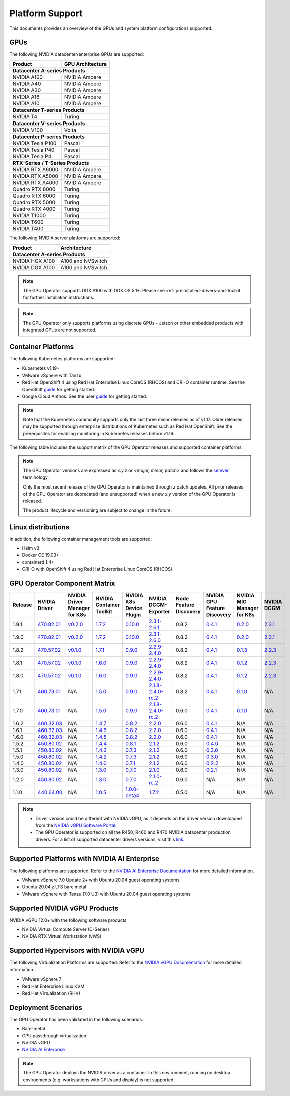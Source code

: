 .. Date: July 30 2020
.. Author: pramarao

.. _operator-platform-support:

****************
Platform Support
****************
This documents provides an overview of the GPUs and system platform configurations supported.

GPUs
----
The following NVIDIA datacenter/enterprise GPUs are supported:

+--------------------------+------------------+
| Product                  | GPU Architecture |
+==========================+==================+
| **Datacenter A-series Products**            |
+--------------------------+------------------+
| NVIDIA A100              | NVIDIA Ampere    |
+--------------------------+------------------+
| NVIDIA A40               | NVIDIA Ampere    |
+--------------------------+------------------+
| NVIDIA A30               | NVIDIA Ampere    |
+--------------------------+------------------+
| NVIDIA A16               | NVIDIA Ampere    |
+--------------------------+------------------+
| NVIDIA A10               | NVIDIA Ampere    |
+--------------------------+------------------+
| **Datacenter T-series Products**            |
+--------------------------+------------------+
| NVIDIA T4                | Turing           |
+--------------------------+------------------+
| **Datacenter V-series Products**            |
+--------------------------+------------------+
| NVIDIA V100              | Volta            |
+--------------------------+------------------+
| **Datacenter P-series Products**            |
+--------------------------+------------------+
| NVIDIA Tesla P100        | Pascal           |
+--------------------------+------------------+
| NVIDIA Tesla P40         | Pascal           |
+--------------------------+------------------+
| NVIDIA Tesla P4          | Pascal           |
+--------------------------+------------------+
| **RTX-Series / T-Series Products**          |
+--------------------------+------------------+
| NVIDIA RTX A6000         | NVIDIA Ampere    |
+--------------------------+------------------+
| NVIDIA RTX A5000         | NVIDIA Ampere    |
+--------------------------+------------------+
| NVIDIA RTX A4000         | NVIDIA Ampere    |
+--------------------------+------------------+
| Quadro RTX 8000          | Turing           |
+--------------------------+------------------+
| Quadro RTX 6000          | Turing           |
+--------------------------+------------------+
| Quadro RTX 5000          | Turing           |
+--------------------------+------------------+
| Quadro RTX 4000          | Turing           |
+--------------------------+------------------+
| NVIDIA T1000	           | Turing           |
+--------------------------+------------------+
| NVIDIA T600              | Turing           |
+--------------------------+------------------+
| NVIDIA T400              | Turing           |
+--------------------------+------------------+

The following NVIDIA server platforms are supported:

+--------------------------+--------------------+
| Product                  | Architecture       |
+==========================+====================+
| **Datacenter A-series Products**              |
+--------------------------+--------------------+
| NVIDIA HGX A100          | A100 and NVSwitch  |
+--------------------------+--------------------+
| NVIDIA DGX A100          | A100 and NVSwitch  |
+--------------------------+--------------------+

.. note::

   The GPU Operator supports DGX A100 with DGX OS 5.1+. Please see :ref:`preinstalled-drivers-and-toolkit` for further installation instructions.

.. note::

   The GPU Operator only supports platforms using discrete GPUs - Jetson or other embedded products with integrated GPUs are not supported.

.. _container-platforms:

Container Platforms
-------------------
The following Kubernetes platforms are supported:

* Kubernetes v1.19+
* VMware vSphere with Tanzu
* Red Hat OpenShift 4 using Red Hat Enterprise Linux CoreOS (RHCOS) and CRI-O container runtime. See 
  the OpenShift `guide <https://docs.nvidia.com/datacenter/kubernetes/openshift-on-gpu-install-guide/index.html>`_ for getting started.
* Google Cloud Anthos. See the user `guide <https://docs.nvidia.com/datacenter/cloud-native/kubernetes/anthos-guide.html>`_ for getting started.

.. note::
   Note that the Kubernetes community supports only the last three minor releases as of v1.17. Older releases
   may be supported through enterprise distributions of Kubernetes such as Red Hat OpenShift. See the prerequisites
   for enabling monitoring in Kubernetes releases before v1.16.

The following table includes the support matrix of the GPU Operator releases and supported container platforms.

.. tabs::

    .. tab:: Baremetal/Passthrough

      +--------------------------+---------------+------------------------+----------------+
      | GPU Operator Release     | Kubernetes    | OpenShift              | Anthos         |
      +==========================+===============+========================+================+
      | 1.9                      | v1.19+        | 4.8 and 4.9            | Supported      |
      +--------------------------+---------------+------------------------+----------------+
      | 1.8                      | v1.18+        | 4.7, 4.8 and 4.9       | Supported      |
      +--------------------------+---------------+------------------------+----------------+
      | 1.7                      | v1.18+        | 4.5, 4.6 and 4.7       | Supported      |
      +--------------------------+---------------+------------------------+----------------+
      | 1.6                      | v1.16+        | 4.5, 4.6 and 4.7       | Supported      |
      +--------------------------+---------------+------------------------+----------------+
      | 1.5                      | v1.13+        | 4.4.29+, 4.5 and 4.6   | Supported      |
      +--------------------------+---------------+------------------------+----------------+
      | 1.4                      | v1.13+        | 4.4.29+, 4.5 and 4.6   | Supported      |
      +--------------------------+---------------+------------------------+----------------+
      | 1.3                      | v1.13+        | 4.4.29+, 4.5 and 4.6   | Supported      |
      +--------------------------+---------------+------------------------+----------------+
      | 1.2                      | v1.13+        | Not supported          | Supported      |
      +--------------------------+---------------+------------------------+----------------+
      | 1.1.7                    | v1.13+        | 4.1, 4.2, 4.3, and 4.4 | Supported      |
      +--------------------------+---------------+------------------------+----------------+
      | 1.1                      | v1.13+        | Not supported          | Not supported  |
      +--------------------------+---------------+------------------------+----------------+
      | 1.0                      | v1.13+        | Not supported          | Not supported  |
      +--------------------------+---------------+------------------------+----------------+

    .. tab:: NVIDIA vGPU

      +--------------------------+---------------+------------------------+----------------+
      | GPU Operator Release     | Kubernetes    | OpenShift              | Anthos         |
      +==========================+===============+========================+================+
      | 1.9                      | v1.19+        | 4.8 and 4.9            | Not Supported  |
      +--------------------------+---------------+------------------------+----------------+
      | 1.8                      | v1.18+        | 4.7 and 4.8            | Not Supported  |
      +--------------------------+---------------+------------------------+----------------+
      | 1.7                      | v1.18+        | 4.6, 4.7 and 4.8       | Not Supported  |
      +--------------------------+---------------+------------------------+----------------+
      | 1.6                      | v1.16+        | 4.6 and 4.7            | Not Supported  |
      +--------------------------+---------------+------------------------+----------------+
      | 1.5                      | v1.13+        | 4.6                    | Not Supported  |
      +--------------------------+---------------+------------------------+----------------+

    .. tab:: NVIDIA AI Enterprise

      +--------------------------+---------------+------------------------+----------------+---------------------------+---------------+
      | GPU Operator Release     | Kubernetes    | OpenShift              | Anthos         | vSphere with Tanzu        | NVAIE Release |
      +==========================+===============+========================+================+===========================+===============+
      | 1.9.1                    | v1.21+        | Not Supported          | Not Supported  | Supported                 | 1.1           |
      +--------------------------+---------------+------------------------+----------------+---------------------------+---------------+
      | 1.8.1                    | v1.21+        | Not Supported          | Not Supported  | Not Supported             | 1.0           |
      +--------------------------+---------------+------------------------+----------------+---------------------------+---------------+

.. note::
   The GPU Operator versions are expressed as *x.y.z* or `<major, minor, patch>` and follows the `semver <https://semver.org/>`_ terminology.

   Only the most recent release of the GPU Operator is maintained through *z* patch updates. All prior releases of the GPU Operator are
   deprecated (and unsupported) when a new *x.y* version of the GPU Operator is released.

   The product lifecycle and versioning are subject to change in the future.

Linux distributions
-------------------

.. tabs::

    .. tab:: Baremetal/Passthrough

         The following Linux distributions are supported:

         * Ubuntu 18.04.z, 20.04.z LTS
         * DGX OS 5.1+
         * Red Hat Enterprise Linux CoreOS (RHCOS) for use with OpenShift 4.8 and 4.9
         * CentOS 7


    .. tab:: NVIDIA vGPU

         The following Linux distributions are supported:

         * Ubuntu 20.04.z LTS
         * Red Hat Enterprise Linux CoreOS (RHCOS) for use with OpenShift 4.8 and 4.9

    .. tab:: NVIDIA AI Enterprise

         The following Linux distributions are supported:

         * Ubuntu 20.04.z LTS

In addition, the following container management tools are supported:

* Helm v3
* Docker CE 19.03+
* containerd 1.4+
* CRI-O with OpenShift 4 using Red Hat Enterprise Linux CoreOS (RHCOS)

.. _operator-component-matrix:

GPU Operator Component Matrix
------------------------------

.. list-table::
    :widths: 20 40 60 60 60 60 60 60 60 60
    :header-rows: 1
    :align: center

    * - Release
      - NVIDIA Driver
      - NVIDIA Driver Manager for K8s
      - NVIDIA Container Toolkit
      - NVIDIA K8s Device Plugin
      - NVIDIA DCGM-Exporter
      - Node Feature Discovery
      - NVIDIA GPU Feature Discovery
      - NVIDIA MIG Manager for K8s
      - NVIDIA DCGM

    * - 1.9.1
      - `470.82.01 <https://docs.nvidia.com/datacenter/tesla/tesla-release-notes-470-82-01/index.html>`_
      - `v0.2.0 <https://ngc.nvidia.com/catalog/containers/nvidia:cloud-native:k8s-driver-manager>`_
      - `1.7.2 <https://github.com/NVIDIA/nvidia-container-toolkit/releases>`_
      - `0.10.0 <https://github.com/NVIDIA/k8s-device-plugin/releases>`_
      - `2.3.1-2.6.1 <https://github.com/NVIDIA/gpu-monitoring-tools/releases>`_
      - 0.8.2
      - `0.4.1 <https://github.com/NVIDIA/gpu-feature-discovery/releases>`_
      - `0.2.0 <https://github.com/NVIDIA/mig-parted/tree/master/deployments/gpu-operator>`_
      - `2.3.1 <https://docs.nvidia.com/datacenter/dcgm/latest/dcgm-release-notes/index.html>`_

    * - 1.9.0
      - `470.82.01 <https://docs.nvidia.com/datacenter/tesla/tesla-release-notes-470-82-01/index.html>`_
      - `v0.2.0 <https://ngc.nvidia.com/catalog/containers/nvidia:cloud-native:k8s-driver-manager>`_
      - `1.7.2 <https://github.com/NVIDIA/nvidia-container-toolkit/releases>`_
      - `0.10.0 <https://github.com/NVIDIA/k8s-device-plugin/releases>`_
      - `2.3.1-2.6.0 <https://github.com/NVIDIA/gpu-monitoring-tools/releases>`_
      - 0.8.2
      - `0.4.1 <https://github.com/NVIDIA/gpu-feature-discovery/releases>`_
      - `0.2.0 <https://github.com/NVIDIA/mig-parted/tree/master/deployments/gpu-operator>`_
      - `2.3.1 <https://docs.nvidia.com/datacenter/dcgm/latest/dcgm-release-notes/index.html>`_

    * - 1.8.2
      - `470.57.02 <https://docs.nvidia.com/datacenter/tesla/tesla-release-notes-470-57-02/index.html>`_
      - `v0.1.0 <https://ngc.nvidia.com/catalog/containers/nvidia:cloud-native:k8s-driver-manager>`_
      - `1.7.1 <https://github.com/NVIDIA/nvidia-container-toolkit/releases>`_
      - `0.9.0 <https://github.com/NVIDIA/k8s-device-plugin/releases>`_
      - `2.2.9-2.4.0 <https://github.com/NVIDIA/gpu-monitoring-tools/releases>`_
      - 0.8.2
      - `0.4.1 <https://github.com/NVIDIA/gpu-feature-discovery/releases>`_
      - `0.1.3 <https://github.com/NVIDIA/mig-parted/tree/master/deployments/gpu-operator>`_
      - `2.2.3 <https://docs.nvidia.com/datacenter/dcgm/latest/dcgm-release-notes/index.html>`_

    * - 1.8.1
      - `470.57.02 <https://docs.nvidia.com/datacenter/tesla/tesla-release-notes-470-57-02/index.html>`_
      - `v0.1.0 <https://ngc.nvidia.com/catalog/containers/nvidia:cloud-native:k8s-driver-manager>`_
      - `1.6.0 <https://github.com/NVIDIA/nvidia-container-toolkit/releases>`_
      - `0.9.0 <https://github.com/NVIDIA/k8s-device-plugin/releases>`_
      - `2.2.9-2.4.0 <https://github.com/NVIDIA/gpu-monitoring-tools/releases>`_
      - 0.8.2
      - `0.4.1 <https://github.com/NVIDIA/gpu-feature-discovery/releases>`_
      - `0.1.2 <https://github.com/NVIDIA/mig-parted/tree/master/deployments/gpu-operator>`_
      - `2.2.3 <https://docs.nvidia.com/datacenter/dcgm/latest/dcgm-release-notes/index.html>`_

    * - 1.8.0
      - `470.57.02 <https://docs.nvidia.com/datacenter/tesla/tesla-release-notes-470-57-02/index.html>`_
      - `v0.1.0 <https://ngc.nvidia.com/catalog/containers/nvidia:cloud-native:k8s-driver-manager>`_
      - `1.6.0 <https://github.com/NVIDIA/nvidia-container-toolkit/releases>`_
      - `0.9.0 <https://github.com/NVIDIA/k8s-device-plugin/releases>`_
      - `2.2.9-2.4.0 <https://github.com/NVIDIA/gpu-monitoring-tools/releases>`_
      - 0.8.2
      - `0.4.1 <https://github.com/NVIDIA/gpu-feature-discovery/releases>`_
      - `0.1.2 <https://github.com/NVIDIA/mig-parted/tree/master/deployments/gpu-operator>`_
      - `2.2.3 <https://docs.nvidia.com/datacenter/dcgm/latest/dcgm-release-notes/index.html>`_

    * - 1.7.1
      - `460.73.01 <https://docs.nvidia.com/datacenter/tesla/tesla-release-notes-460-73-01/index.html>`_
      - N/A
      - `1.5.0 <https://github.com/NVIDIA/nvidia-container-toolkit/releases>`_
      - `0.9.0 <https://github.com/NVIDIA/k8s-device-plugin/releases>`_
      - `2.1.8-2.4.0-rc.2 <https://github.com/NVIDIA/gpu-monitoring-tools/releases>`_
      - 0.8.2
      - `0.4.1 <https://github.com/NVIDIA/gpu-feature-discovery/releases>`_
      - `0.1.0 <https://github.com/NVIDIA/mig-parted/tree/master/deployments/gpu-operator>`_
      - N/A

    * - 1.7.0
      - `460.73.01 <https://docs.nvidia.com/datacenter/tesla/tesla-release-notes-460-73-01/index.html>`_
      - N/A
      - `1.5.0 <https://github.com/NVIDIA/nvidia-container-toolkit/releases>`_
      - `0.9.0 <https://github.com/NVIDIA/k8s-device-plugin/releases>`_
      - `2.1.8-2.4.0-rc.2 <https://github.com/NVIDIA/gpu-monitoring-tools/releases>`_
      - 0.6.0
      - `0.4.1 <https://github.com/NVIDIA/gpu-feature-discovery/releases>`_
      - `0.1.0 <https://github.com/NVIDIA/mig-parted/tree/master/deployments/gpu-operator>`_
      - N/A

    * - 1.6.2
      - `460.32.03 <https://docs.nvidia.com/datacenter/tesla/tesla-release-notes-460-32-03/index.html>`_
      - N/A
      - `1.4.7 <https://github.com/NVIDIA/nvidia-container-toolkit/releases>`_
      - `0.8.2 <https://github.com/NVIDIA/k8s-device-plugin/releases>`_
      - `2.2.0 <https://github.com/NVIDIA/gpu-monitoring-tools/releases>`_
      - 0.6.0
      - `0.4.1 <https://github.com/NVIDIA/gpu-feature-discovery/releases>`_
      - N/A
      - N/A

    * - 1.6.1
      - `460.32.03 <https://docs.nvidia.com/datacenter/tesla/tesla-release-notes-460-32-03/index.html>`_
      - N/A
      - `1.4.6 <https://github.com/NVIDIA/nvidia-container-toolkit/releases>`_
      - `0.8.2 <https://github.com/NVIDIA/k8s-device-plugin/releases>`_
      - `2.2.0 <https://github.com/NVIDIA/gpu-monitoring-tools/releases>`_
      - 0.6.0
      - `0.4.1 <https://github.com/NVIDIA/gpu-feature-discovery/releases>`_
      - N/A
      - N/A

    * - 1.6.0
      - `460.32.03 <https://docs.nvidia.com/datacenter/tesla/tesla-release-notes-460-32-03/index.html>`_
      - N/A
      - `1.4.5 <https://github.com/NVIDIA/nvidia-container-toolkit/releases>`_
      - `0.8.2 <https://github.com/NVIDIA/k8s-device-plugin/releases>`_
      - `2.2.0 <https://github.com/NVIDIA/gpu-monitoring-tools/releases>`_
      - 0.6.0
      - `0.4.1 <https://github.com/NVIDIA/gpu-feature-discovery/releases>`_
      - N/A
      - N/A

    * - 1.5.2
      - `450.80.02 <https://docs.nvidia.com/datacenter/tesla/tesla-release-notes-450-102-04/index.html>`_
      - N/A
      - `1.4.4 <https://github.com/NVIDIA/nvidia-container-toolkit/releases>`_
      - `0.8.1 <https://github.com/NVIDIA/k8s-device-plugin/releases>`_
      - `2.1.2 <https://github.com/NVIDIA/gpu-monitoring-tools/releases>`_
      - 0.6.0
      - `0.4.0 <https://github.com/NVIDIA/gpu-feature-discovery/releases>`_
      - N/A
      - N/A

    * - 1.5.1
      - `450.80.02 <https://docs.nvidia.com/datacenter/tesla/tesla-release-notes-450-102-04/index.html>`_
      - N/A
      - `1.4.3 <https://github.com/NVIDIA/nvidia-container-toolkit/releases>`_
      - `0.7.3 <https://github.com/NVIDIA/k8s-device-plugin/releases>`_
      - `2.1.2 <https://github.com/NVIDIA/gpu-monitoring-tools/releases>`_
      - 0.6.0
      - `0.3.0 <https://github.com/NVIDIA/gpu-feature-discovery/releases>`_
      - N/A
      - N/A

    * - 1.5.0
      - `450.80.02 <https://docs.nvidia.com/datacenter/tesla/tesla-release-notes-450-102-04/index.html>`_
      - N/A
      - `1.4.2 <https://github.com/NVIDIA/nvidia-container-toolkit/releases>`_
      - `0.7.3 <https://github.com/NVIDIA/k8s-device-plugin/releases>`_
      - `2.1.2 <https://github.com/NVIDIA/gpu-monitoring-tools/releases>`_
      - 0.6.0
      - `0.3.0 <https://github.com/NVIDIA/gpu-feature-discovery/releases>`_
      - N/A
      - N/A

    * - 1.4.0
      - `450.80.02 <https://docs.nvidia.com/datacenter/tesla/tesla-release-notes-450-102-04/index.html>`_
      - N/A
      - `1.4.0 <https://github.com/NVIDIA/nvidia-container-toolkit/releases>`_
      - `0.7.1 <https://github.com/NVIDIA/k8s-device-plugin/releases>`_
      - `2.1.2 <https://github.com/NVIDIA/gpu-monitoring-tools/releases>`_
      - 0.6.0
      - `0.2.2 <https://github.com/NVIDIA/gpu-feature-discovery/releases>`_
      - N/A
      - N/A

    * - 1.3.0
      - `450.80.02 <https://docs.nvidia.com/datacenter/tesla/tesla-release-notes-450-102-04/index.html>`_
      - N/A
      - `1.3.0 <https://github.com/NVIDIA/nvidia-container-toolkit/releases>`_
      - `0.7.0 <https://github.com/NVIDIA/k8s-device-plugin/releases>`_
      - `2.1.0 <https://github.com/NVIDIA/gpu-monitoring-tools/releases>`_
      - 0.6.0
      - `0.2.1 <https://github.com/NVIDIA/gpu-feature-discovery/releases>`_
      - N/A
      - N/A

    * - 1.2.0
      - `450.80.02 <https://docs.nvidia.com/datacenter/tesla/tesla-release-notes-450-102-04/index.html>`_
      - N/A
      - `1.3.0 <https://github.com/NVIDIA/nvidia-container-toolkit/releases>`_
      - `0.7.0 <https://github.com/NVIDIA/k8s-device-plugin/releases>`_
      - `2.1.0-rc.2 <https://github.com/NVIDIA/gpu-monitoring-tools/releases>`_
      - 0.6.0
      - N/A
      - N/A
      - N/A

    * - 1.1.0
      - `440.64.00 <https://docs.nvidia.com/datacenter/tesla/tesla-release-notes-440-6400/index.html>`_
      - N/A
      - `1.0.5 <https://github.com/NVIDIA/nvidia-container-toolkit/releases>`_
      - `1.0.0-beta4 <https://github.com/NVIDIA/k8s-device-plugin/releases>`_
      - `1.7.2 <https://github.com/NVIDIA/gpu-monitoring-tools/releases>`_
      - 0.5.0
      - N/A
      - N/A
      - N/A

.. note::

    - Driver version could be different with NVIDIA vGPU, as it depends on the driver
      version downloaded from the `NVIDIA vGPU Software Portal  <https://nvid.nvidia.com/dashboard/#/dashboard>`_.
    - The GPU Operator is supported on all the R450, R460 and R470 NVIDIA datacenter production drivers. For a list of supported
      datacenter drivers versions, visit this `link <https://docs.nvidia.com/datacenter/tesla/drivers/index.html#cuda-drivers>`_.

Supported Platforms with NVIDIA AI Enterprise
-----------------------------------------------

The following platforms are supported. Refer to the `NVIDIA AI Enterprise Documentation <https://docs.nvidia.com/ai-enterprise/>`_ for more detailed information.

* VMware vSphere 7.0 Update 2+ with Ubuntu 20.04 guest operating systems
* Ubuntu 20.04.z LTS bare metal
* VMware vSphere with Tanzu (7.0 U3) with Ubuntu 20.04 guest operating systems

Supported NVIDIA vGPU Products
------------------------------

NVIDIA vGPU 12.0+ with the following software products

* NVIDIA Virtual Compute Server (C-Series)
* NVIDIA RTX Virtual Workstation (vWS)

Supported Hypervisors with NVIDIA vGPU
--------------------------------------

The following Virtualization Platforms are supported. Refer to the `NVIDIA vGPU Documentation <https://docs.nvidia.com/grid/12.0/product-support-matrix/index.html>`_ for more detailed information.

* VMware vSphere 7
* Red Hat Enterprise Linux KVM
* Red Hat Virtualization (RHV)

.. .. note::
..   Note that the GA has been validated with the 4.15 LTS kernel. When using the HWE kernel (e.g. v5.3), there are additional prerequisites before deploying the operator.

Deployment Scenarios
--------------------
The GPU Operator has been validated in the following scenarios:

* Bare-metal
* GPU passthrough virtualization
* NVIDIA vGPU
* `NVIDIA AI Enterprise <https://docs.nvidia.com/ai-enterprise/>`_

.. note::
   The GPU Operator deploys the NVIDIA driver as a container. In this environment, running on desktop environments (e.g. workstations with GPUs and display) is not
   supported.
